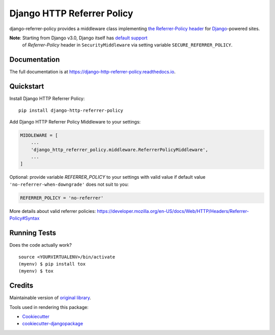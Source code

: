 =============================
Django HTTP Referrer Policy
=============================

.. image:: https://badge.fury.io/py/django-http-referrer-policy.svg
    :target: https://badge.fury.io/py/django-http-referrer-policy

.. image:: https://travis-ci.org/DmytroLitvinov/django-http-referrer-policy.svg?branch=master
    :target: https://travis-ci.org/DmytroLitvinov/django-http-referrer-policy

.. image:: https://readthedocs.org/projects/django-http-referrer-policy/badge/?version=latest
    :target: https://django-http-referrer-policy.readthedocs.io/en/latest/?badge=latest
    :alt: Documentation Status

.. image:: https://codecov.io/gh/DmytroLitvinov/django-http-referrer-policy/branch/master/graph/badge.svg
    :target: https://codecov.io/gh/DmytroLitvinov/django-http-referrer-policy

django-referrer-policy provides a middleware class implementing `the Referrer-Policy header <https://www.w3.org/TR/referrer-policy/>`_ for
`Django <https://www.djangoproject.com/>`_-powered sites.

**Note**: Starting from Django v3.0, Django itself has `default support <https://docs.djangoproject.com/en/3.0/ref/middleware/#referrer-policy>`_
 of *Referrer-Policy* header in ``SecurityMiddleware`` via setting variable ``SECURE_REFERRER_POLICY``.

Documentation
-------------

The full documentation is at https://django-http-referrer-policy.readthedocs.io.

Quickstart
----------

Install Django HTTP Referrer Policy::

    pip install django-http-referrer-policy


Add Django HTTP Referrer Policy Middleware to your settings:

.. code-block:: python

    MIDDLEWARE = [
        ...
        'django_http_referrer_policy.middleware.ReferrerPolicyMiddleware',
        ...
    ]

Optional: provide variable `REFERRER_POLICY` to your settings with valid value if default value ``'no-referrer-when-downgrade'`` does not suit to you:

.. code-block:: python

    REFERRER_POLICY = 'no-referrer'

More details about valid referrer policies:
https://developer.mozilla.org/en-US/docs/Web/HTTP/Headers/Referrer-Policy#Syntax


Running Tests
-------------

Does the code actually work?

::

    source <YOURVIRTUALENV>/bin/activate
    (myenv) $ pip install tox
    (myenv) $ tox

Credits
-------

Maintainable version of `original library <https://github.com/ubernostrum/django-referrer-policy/>`_.

Tools used in rendering this package:

*  Cookiecutter_
*  `cookiecutter-djangopackage`_

.. _Cookiecutter: https://github.com/audreyr/cookiecutter
.. _`cookiecutter-djangopackage`: https://github.com/pydanny/cookiecutter-djangopackage
.. _`origin library`: https://google.com
